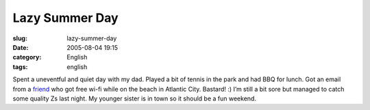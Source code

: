 Lazy Summer Day
###############
:slug: lazy-summer-day
:date: 2005-08-04 19:15
:category: English
:tags: english

Spent a uneventful and quiet day with my dad. Played a bit of tennis in
the park and had BBQ for lunch. Got an email from a
`friend <http://www.kaegisllc.com>`__ who got free wi-fi while on the
beach in Atlantic City. Bastard! :) I’m still a bit sore but managed to
catch some quality Zs last night. My younger sister is in town so it
should be a fun weekend.
